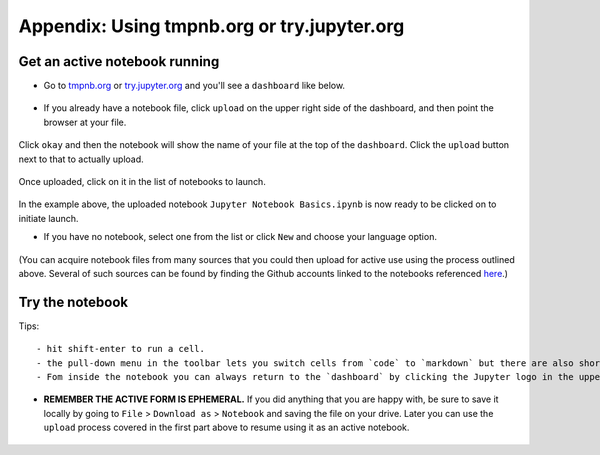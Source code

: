 .. contents::
   :depth: 3.0
..

Appendix: Using tmpnb.org or try.jupyter.org
============================================

Get an active notebook running
------------------------------

-  Go to `tmpnb.org <tmpnb.org>`__ or
   `try.jupyter.org <try.jupyter.org>`__ and you'll see a ``dashboard``
   like below.

.. figure:: https://raw.githubusercontent.com/fomightez/retreat16/master/images/tmpnb.org%20main%20page.png
   :alt: tmpnb.org


-  If you already have a notebook file, click ``upload`` on the upper
   right side of the dashboard, and then point the browser at your file.

.. figure:: https://raw.githubusercontent.com/fomightez/retreat16/master/images/zoom%20of%20tmpnb%20upload%20and%20new%20buttons%20WITH%20HIGHLIGHT.png
   :alt: upload and new buttons


Click ``okay`` and then the notebook will show the name of your file at
the top of the ``dashboard``. Click the ``upload`` button next to that
to actually upload.

.. figure:: https://raw.githubusercontent.com/fomightez/retreat16/master/images/ready_for_upload.png
   :alt: ready for upload


Once uploaded, click on it in the list of notebooks to launch.

.. figure:: https://raw.githubusercontent.com/fomightez/retreat16/master/images/ready_to_launch.png
   :alt: ready to launch

In the example above, the uploaded notebook
``Jupyter Notebook Basics.ipynb`` is now ready to be clicked on to
initiate launch.

-  If you have no notebook, select one from the list or click ``New``
   and choose your language option.

.. figure:: https://raw.githubusercontent.com/fomightez/retreat16/master/images/multi%20language%20support.png
   :alt: languages

(You can acquire notebook files from many sources that you could then
upload for active use using the process outlined above. Several of such
sources can be found by finding the Github accounts linked to the
notebooks referenced
`here <http://retreat16.readthedocs.io/en/latest/references%20by%20section/>`__.)

Try the notebook
----------------

Tips:

::

    - hit shift-enter to run a cell.
    - the pull-down menu in the toolbar lets you switch cells from `code` to `markdown` but there are also short-cuts.
    - Fom inside the notebook you can always return to the `dashboard` by clicking the Jupyter logo in the upper left side.

-  **REMEMBER THE ACTIVE FORM IS EPHEMERAL.** If you did anything that
   you are happy with, be sure to save it locally by going to ``File`` >
   ``Download as`` > ``Notebook`` and saving the file on your drive.
   Later you can use the ``upload`` process covered in the first part
   above to resume using it as an active notebook.

.. figure:: https://raw.githubusercontent.com/fomightez/retreat16/master/images/export%20and%20share%20FINAL.png
   :alt: tmpnb.org
